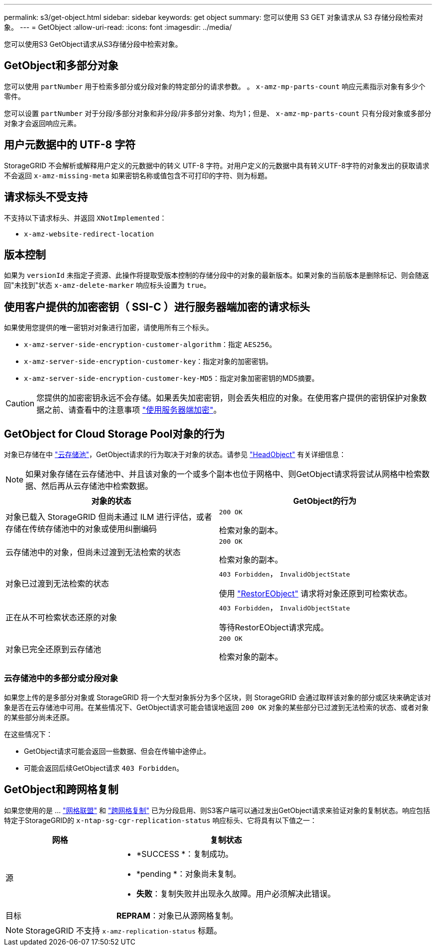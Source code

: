 ---
permalink: s3/get-object.html 
sidebar: sidebar 
keywords: get object 
summary: 您可以使用 S3 GET 对象请求从 S3 存储分段检索对象。 
---
= GetObject
:allow-uri-read: 
:icons: font
:imagesdir: ../media/


[role="lead"]
您可以使用S3 GetObject请求从S3存储分段中检索对象。



== GetObject和多部分对象

您可以使用 `partNumber` 用于检索多部分或分段对象的特定部分的请求参数。  。 `x-amz-mp-parts-count` 响应元素指示对象有多少个零件。

您可以设置 `partNumber` 对于分段/多部分对象和非分段/非多部分对象、均为1；但是、 `x-amz-mp-parts-count` 只有分段对象或多部分对象才会返回响应元素。



== 用户元数据中的 UTF-8 字符

StorageGRID 不会解析或解释用户定义的元数据中的转义 UTF-8 字符。对用户定义的元数据中具有转义UTF-8字符的对象发出的获取请求不会返回 `x-amz-missing-meta` 如果密钥名称或值包含不可打印的字符、则为标题。



== 请求标头不受支持

不支持以下请求标头、并返回 `XNotImplemented`：

* `x-amz-website-redirect-location`




== 版本控制

如果为 `versionId` 未指定子资源、此操作将提取受版本控制的存储分段中的对象的最新版本。如果对象的当前版本是删除标记、则会随返回"未找到"状态 `x-amz-delete-marker` 响应标头设置为 `true`。



== 使用客户提供的加密密钥（ SSI-C ）进行服务器端加密的请求标头

如果使用您提供的唯一密钥对对象进行加密，请使用所有三个标头。

* `x-amz-server-side-encryption-customer-algorithm`：指定 `AES256`。
* `x-amz-server-side-encryption-customer-key`：指定对象的加密密钥。
* `x-amz-server-side-encryption-customer-key-MD5`：指定对象加密密钥的MD5摘要。



CAUTION: 您提供的加密密钥永远不会存储。如果丢失加密密钥，则会丢失相应的对象。在使用客户提供的密钥保护对象数据之前、请查看中的注意事项 link:using-server-side-encryption.html["使用服务器端加密"]。



== GetObject for Cloud Storage Pool对象的行为

对象已存储在中 link:../ilm/what-cloud-storage-pool-is.html["云存储池"]，GetObject请求的行为取决于对象的状态。请参见 link:head-object.html["HeadObject"] 有关详细信息：


NOTE: 如果对象存储在云存储池中、并且该对象的一个或多个副本也位于网格中、则GetObject请求将尝试从网格中检索数据、然后再从云存储池中检索数据。

[cols="1a,1a"]
|===
| 对象的状态 | GetObject的行为 


 a| 
对象已载入 StorageGRID 但尚未通过 ILM 进行评估，或者存储在传统存储池中的对象或使用纠删编码
 a| 
`200 OK`

检索对象的副本。



 a| 
云存储池中的对象，但尚未过渡到无法检索的状态
 a| 
`200 OK`

检索对象的副本。



 a| 
对象已过渡到无法检索的状态
 a| 
`403 Forbidden`， `InvalidObjectState`

使用 link:post-object-restore.html["RestorEObject"] 请求将对象还原到可检索状态。



 a| 
正在从不可检索状态还原的对象
 a| 
`403 Forbidden`， `InvalidObjectState`

等待RestorEObject请求完成。



 a| 
对象已完全还原到云存储池
 a| 
`200 OK`

检索对象的副本。

|===


=== 云存储池中的多部分或分段对象

如果您上传的是多部分对象或 StorageGRID 将一个大型对象拆分为多个区块，则 StorageGRID 会通过取样该对象的部分或区块来确定该对象是否在云存储池中可用。在某些情况下、GetObject请求可能会错误地返回 `200 OK` 对象的某些部分已过渡到无法检索的状态、或者对象的某些部分尚未还原。

在这些情况下：

* GetObject请求可能会返回一些数据、但会在传输中途停止。
* 可能会返回后续GetObject请求 `403 Forbidden`。




== GetObject和跨网格复制

如果您使用的是 ... link:../admin/grid-federation-overview.html["网格联盟"] 和 link:../tenant/grid-federation-manage-cross-grid-replication.html["跨网格复制"] 已为分段启用、则S3客户端可以通过发出GetObject请求来验证对象的复制状态。响应包括特定于StorageGRID的 `x-ntap-sg-cgr-replication-status` 响应标头、它将具有以下值之一：

[cols="1a,2a"]
|===
| 网格 | 复制状态 


 a| 
源
 a| 
* *SUCCESS *：复制成功。
* *pending *：对象尚未复制。
* *失败*：复制失败并出现永久故障。用户必须解决此错误。




 a| 
目标
 a| 
*REPRAM*：对象已从源网格复制。

|===

NOTE: StorageGRID 不支持 `x-amz-replication-status` 标题。
